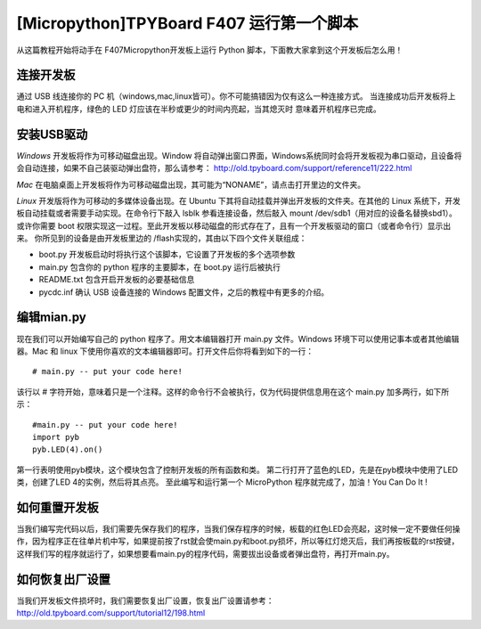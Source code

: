 [Micropython]TPYBoard F407 运行第一个脚本
============================================

从这篇教程开始将动手在 F407Micropython开发板上运行 Python 脚本，下面教大家拿到这个开发板后怎么用！

连接开发板
---------------

通过 USB 线连接你的 PC 机（windows,mac,linux皆可）。你不可能搞错因为仅有这么一种连接方式。
当连接成功后开发板将上电和进入开机程序，绿色的 LED 灯应该在半秒或更少的时间内亮起，当其熄灭时
意味着开机程序已完成。

安装USB驱动
----------------

*Windows* 开发板将作为可移动磁盘出现。Window 将自动弹出窗口界面，Windows系统同时会将开发板视为串口驱动，且设备将会自动连接，如果不自己装驱动弹出盘符，那么请参考：
http://old.tpyboard.com/support/reference11/222.html

*Mac* 在电脑桌面上开发板将作为可移动磁盘出现，其可能为“NONAME”，请点击打开里边的文件夹。

*Linux* 开发版将作为可移动的多媒体设备出现。在 Ubuntu 下其将自动挂载并弹出开发板的文件夹。在其他的 Linux 系统下，开发板自动挂载或者需要手动实现。在命令行下敲入 lsblk 参看连接设备，然后敲入 mount /dev/sdb1（用对应的设备名替换sbd1）。或许你需要 boot 权限实现这一过程。至此开发板以移动磁盘的形式存在了，且有一个开发板驱动的窗口（或者命令行）显示出来。
你所见到的设备是由开发板里边的 /flash实现的，其由以下四个文件关联组成：

- boot.py  开发板启动时将执行这个该脚本，它设置了开发板的多个选项参数
- main.py  包含你的 python 程序的主要脚本，在 boot.py 运行后被执行
- README.txt  包含开启开发板的必要基础信息
- pycdc.inf  确认 USB 设备连接的 Windows 配置文件，之后的教程中有更多的介绍。

编辑mian.py
-----------------

现在我们可以开始编写自己的 python 程序了。用文本编辑器打开 main.py 文件。Windows 环境下可以使用记事本或者其他编辑器。Mac 和 linux 下使用你喜欢的文本编辑器即可。打开文件后你将看到如下的一行：
::

    # main.py -- put your code here!

该行以 # 字符开始，意味着只是一个注释。这样的命令行不会被执行，仅为代码提供信息用在这个 main.py 加多两行，如下所示：
::

    #main.py -- put your code here!
    import pyb
    pyb.LED(4).on()

第一行表明使用pyb模块，这个模块包含了控制开发板的所有函数和类。
第二行打开了蓝色的LED，先是在pyb模块中使用了LED类，创建了LED 4的实例，然后将其点亮。
至此编写和运行第一个 MicroPython 程序就完成了，加油！You  Can  Do  It !

如何重置开发板
---------------------

当我们编写完代码以后，我们需要先保存我们的程序，当我们保存程序的时候，板载的红色LED会亮起，这时候一定不要做任何操作，因为程序正在往单片机中写，如果提前按了rst就会使main.py和boot.py损坏，所以等红灯熄灭后，我们再按板载的rst按键，这样我们写的程序就运行了，如果想要看main.py的程序代码，需要拔出设备或者弹出盘符，再打开main.py。

如何恢复出厂设置
-------------------------

当我们开发板文件损坏时，我们需要恢复出厂设置，恢复出厂设置请参考：
http://old.tpyboard.com/support/tutorial12/198.html

